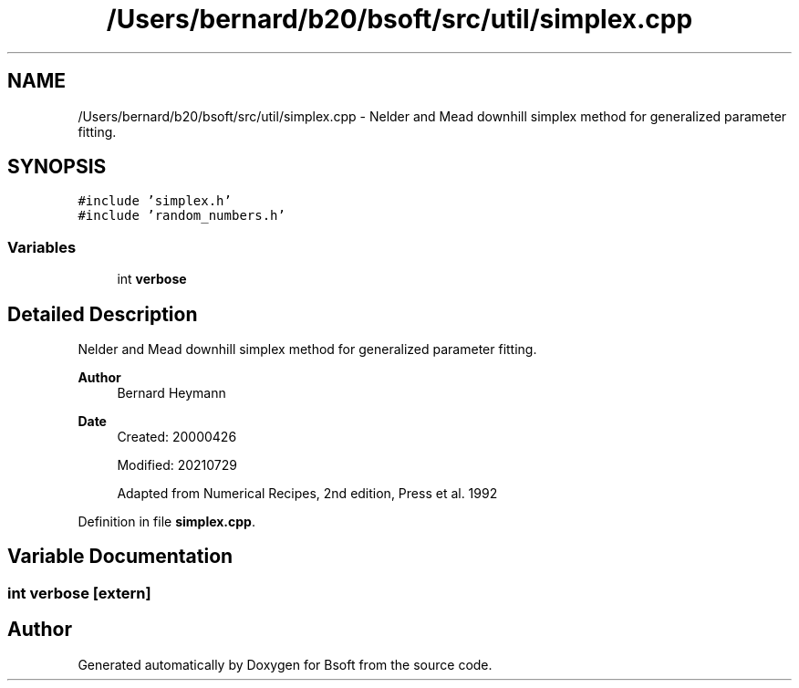 .TH "/Users/bernard/b20/bsoft/src/util/simplex.cpp" 3 "Wed Sep 1 2021" "Version 2.1.0" "Bsoft" \" -*- nroff -*-
.ad l
.nh
.SH NAME
/Users/bernard/b20/bsoft/src/util/simplex.cpp \- Nelder and Mead downhill simplex method for generalized parameter fitting\&.  

.SH SYNOPSIS
.br
.PP
\fC#include 'simplex\&.h'\fP
.br
\fC#include 'random_numbers\&.h'\fP
.br

.SS "Variables"

.in +1c
.ti -1c
.RI "int \fBverbose\fP"
.br
.in -1c
.SH "Detailed Description"
.PP 
Nelder and Mead downhill simplex method for generalized parameter fitting\&. 


.PP
\fBAuthor\fP
.RS 4
Bernard Heymann 
.RE
.PP
\fBDate\fP
.RS 4
Created: 20000426 
.PP
Modified: 20210729 
.PP
.nf
Adapted from Numerical Recipes, 2nd edition, Press et al. 1992

.fi
.PP
 
.RE
.PP

.PP
Definition in file \fBsimplex\&.cpp\fP\&.
.SH "Variable Documentation"
.PP 
.SS "int verbose\fC [extern]\fP"

.SH "Author"
.PP 
Generated automatically by Doxygen for Bsoft from the source code\&.
